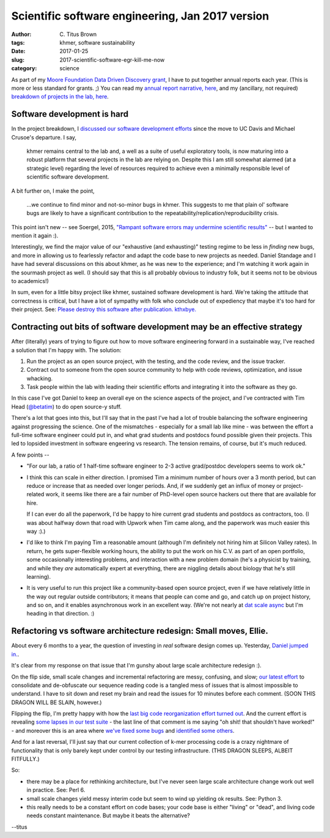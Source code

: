 Scientific software engineering, Jan 2017 version
#################################################

:author: C\. Titus Brown
:tags: khmer, software sustainability
:date: 2017-01-25
:slug: 2017-scientific-software-egr-kill-me-now
:category: science

As part of my `Moore Foundation Data Driven Discovery grant
<http://ivory.idyll.org/blog/2014-moore-ddd-stmt-of-work.html>`__, I
have to put together annual reports each year.  (This is more or less
standard for grants. ;)  You can read my `annual report narrative, here <https://github.com/ctb/2017-moore-ddd-annual-report/blob/master/narrative.md>`__, and my (ancillary, not required) `breakdown of projects in the lab, here <https://github.com/ctb/2017-moore-ddd-annual-report/blob/master/projects.md>`__.

Software development is hard
----------------------------

In the project breakdown, I `discussed our software development efforts <https://github.com/ctb/2017-moore-ddd-annual-report/blob/master/projects.md#continued-development-of-khmer-and-screed>`__ since the move to UC Davis and
Michael Crusoe's departure.  I say,

   khmer remains central to the lab and, a well as a suite of useful
   exploratory tools, is now maturing into a robust platform that
   several projects in the lab are relying on. Despite this I am still
   somewhat alarmed (at a strategic level) regarding the level of
   resources required to achieve even a minimally responsible level of
   scientific software development.

A bit further on, I make the point,

   ...we continue to find minor and not-so-minor bugs in khmer. This
   suggests to me that plain ol' software bugs are likely to have a
   significant contribution to the
   repeatability/replication/reproducibility crisis.

This point isn't new -- see Soergel, 2015, `"Rampant software errors
may undermine scientific results"
<https://f1000research.com/articles/3-303/v2>`__ -- but I wanted to mention
it again :).

Interestingly, we find the major value of our "exhaustive (and
exhausting)" testing regime to be less in *finding* new bugs, and more
in allowing us to fearlessly refactor and adapt the code base to new
projects as needed.  Daniel Standage and I have had several
discussions on this about khmer, as he was new to the experience; and
I'm watching it work again in the sourmash project as well.  (I should
say that this is all probably obvious to industry folk, but it seems
not to be obvious to academics!)

In sum, even for a little bitsy project like khmer, sustained software
development is hard.  We're taking the attitude that correctness is
critical, but I have a lot of sympathy with folk who conclude out of
expediency that maybe it's too hard for their project.
See: `Please destroy this software after publication. kthxbye. <http://ivory.idyll.org/blog/2015-how-should-we-think-about-research-software.html>`__

Contracting out bits of software development may be an effective strategy
-------------------------------------------------------------------------

After (literally) years of trying to figure out how to move software
engineering forward in a sustainable way, I've reached a solution that
I'm happy with.  The solution:

1. Run the project as an open source project, with the testing, and the code
   review, and the issue tracker.

2. Contract out to someone from the open source community to help with code
   reviews, optimization, and issue whacking.

3. Task people within the lab with leading their scientific efforts
   and integrating it into the software as they go.

In this case I've got Daniel to keep an overall eye on the science
aspects of the project, and I've contracted with Tim Head (`@betatim
<http://github.com/betatim>`__) to do open source-y stuff.

There's a lot that goes into this, but I'll say that in the past I've
had a lot of trouble balancing the software engineering against
progressing the science.  One of the mismatches - especially for a
small lab like mine - was between the effort a full-time software
engineer could put in, and what grad students and postdocs found
possible given their projects.  This led to lopsided investment in
software engeering vs research. The tension remains, of course, but
it's much reduced.

A few points --

* "For our lab, a ratio of 1 half-time software engineer to 2-3 active
  grad/postdoc developers seems to work ok."

* I think this can scale in either direction.  I promised Tim a minimum
  number of hours over a 3 month period, but can reduce or increase that
  as needed over longer periods.  And, if we suddenly get an influx of money
  or project-related work, it seems like there are a fair number of
  PhD-level open source hackers out there that are available for hire.

  If I can ever do all the paperwork, I'd be happy to hire current
  grad students and postdocs as contractors, too.  (I was about halfway
  down that road with Upwork when Tim came along, and the paperwork
  was much easier this way :).)

* I'd like to think I'm paying Tim a reasonable amount (although I'm
  definitely not hiring him at Silicon Valley rates).  In return, he
  gets super-flexible working hours, the ability to put the work on
  his C.V. as part of an open portfolio, some occasionally interesting
  problems, and interaction with a new problem domain (he's a
  physicist by training, and while they *are* automatically expert at
  everything, there are niggling details about biology that he's still
  learning).

* It is very useful to run this project like a community-based open
  source project, even if we have relatively little in the way out
  regular outside contributors; it means that people can come and go,
  and catch up on project history, and so on, and it enables
  asynchronous work in an excellent way. (We're not nearly at `dat
  scale async <https://github.com/maxogden/async-team>`__ but I'm
  heading in that direction. :)

Refactoring vs software architecture redesign: Small moves, Ellie.
------------------------------------------------------------------

About every 6 months to a year, the question of investing in *real*
software design comes up.  Yesterday, `Daniel jumped
in. <https://github.com/dib-lab/khmer/issues/1592>`__.

It's clear from my response on that issue that I'm gunshy about large
scale architecture redesign :).

On the flip side, small scale changes and incremental refactoring are
messy, confusing, and slow; `our latest effort
<https://github.com/dib-lab/khmer/issues/1541#issuecomment-274828660>`__
to consolidate and de-obfuscate our sequence reading code is a tangled
mess of issues that is almost impossible to understand.  I have to sit
down and reset my brain and read the issues for 10 minutes before each
comment. (SOON THIS DRAGON WILL BE SLAIN, however.)

Flipping the flip, I'm pretty happy with how the `last big code
reorganization effort turned out
<https://github.com/dib-lab/khmer/pull/1504>`__.  And the current
effort is revealing `some lapses in our test suite
<https://github.com/dib-lab/khmer/pull/1590#issuecomment-274839945>`__ -
the last line of that comment is me saying "oh shit! that shouldn't
have worked!" - and moreover this is an area where `we've fixed some
bugs <https://github.com/dib-lab/khmer/issues/1434>`__ and `identified
some others <https://github.com/dib-lab/khmer/issues/1540>`__.

And for a last reversal, I'll just say that our current collection of
k-mer processing code is a crazy nightmare of functionality that is
only barely kept under control by our testing infrastructure.
(THIS DRAGON SLEEPS, ALBEIT FITFULLY.)

So:

* there may be a place for rethinking architecture, but I've never
  seen large scale architecture change work out well in practice.
  See: Perl 6.

* small scale changes yield messy interim code but seem to wind up yielding
  ok results.  See: Python 3.

* this really needs to be a constant effort on code bases; your code base
  is either "living" or "dead", and living code needs constant maintenance.
  But maybe it beats the alternative?

--titus
